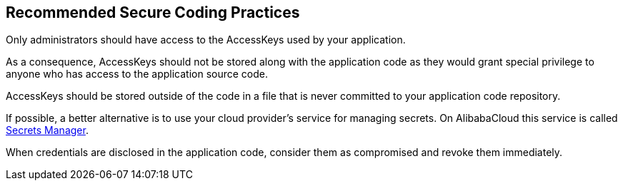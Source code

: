 == Recommended Secure Coding Practices

Only administrators should have access to the AccessKeys used by your application.

As a consequence, AccessKeys should not be stored along with the application code as they would grant special privilege to anyone who has access to the application source code.

AccessKeys should be stored outside of the code in a file that is never committed to your application code repository.

If possible, a better alternative is to use your cloud provider's service for managing secrets. On AlibabaCloud this service is called https://www.alibabacloud.com/help/doc-detail/152001.htm[Secrets Manager].

When credentials are disclosed in the application code, consider them as compromised and revoke them immediately.